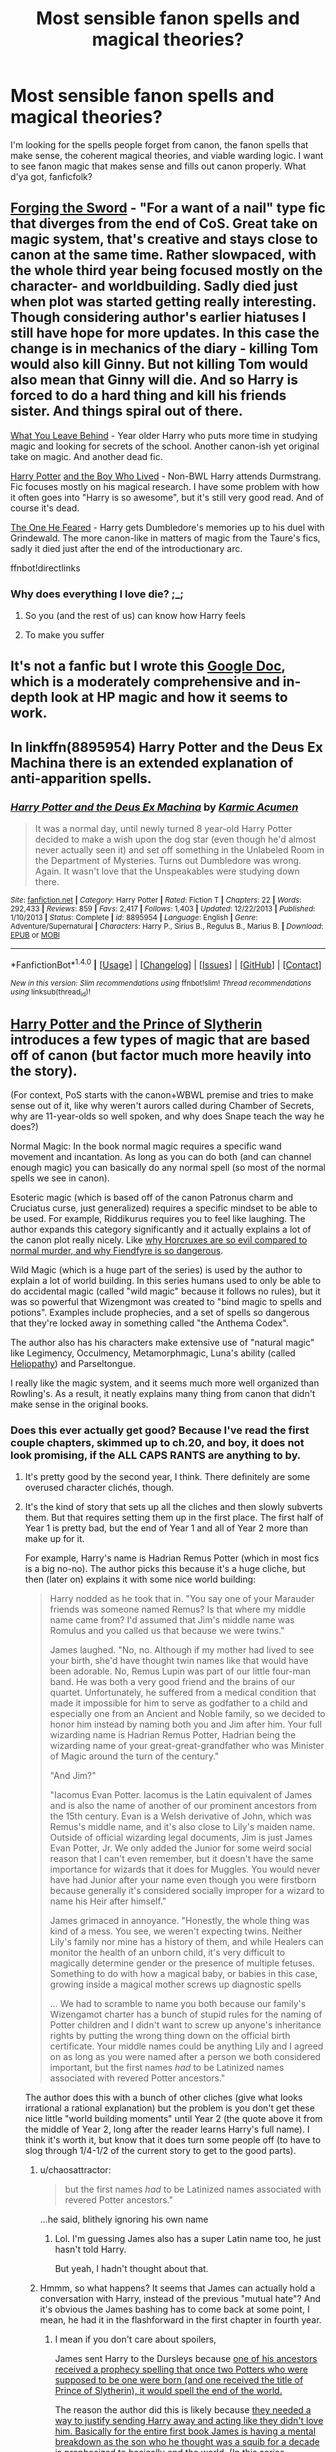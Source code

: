 #+TITLE: Most sensible fanon spells and magical theories?

* Most sensible fanon spells and magical theories?
:PROPERTIES:
:Author: seylerius
:Score: 19
:DateUnix: 1476216302.0
:DateShort: 2016-Oct-11
:FlairText: Discussion
:END:
I'm looking for the spells people forget from canon, the fanon spells that make sense, the coherent magical theories, and viable warding logic. I want to see fanon magic that makes sense and fills out canon properly. What d'ya got, fanficfolk?


** [[https://www.fanfiction.net/s/3557725][Forging the Sword]] - "For a want of a nail" type fic that diverges from the end of CoS. Great take on magic system, that's creative and stays close to canon at the same time. Rather slowpaced, with the whole third year being focused mostly on the character- and worldbuilding. Sadly died just when plot was started getting really interesting. Though considering author's earlier hiatuses I still have hope for more updates. In this case the change is in mechanics of the diary - killing Tom would also kill Ginny. But not killing Tom would also mean that Ginny will die. And so Harry is forced to do a hard thing and kill his friends sister. And things spiral out of there.

[[https://www.fanfiction.net/s/10758358][What You Leave Behind]] - Year older Harry who puts more time in studying magic and looking for secrets of the school. Another canon-ish yet original take on magic. And another dead fic.

[[https://www.fanfiction.net/s/5353809][Harry Potter]] [[https://forums.darklordpotter.net/showthread.php?t=17021][and the Boy Who Lived]] - Non-BWL Harry attends Durmstrang. Fic focuses mostly on his magical research. I have some problem with how it often goes into "Harry is so awesome", but it's still very good read. And of course it's dead.

[[https://www.fanfiction.net/s/9778984][The One He Feared]] - Harry gets Dumbledore's memories up to his duel with Grindewald. The more canon-like in matters of magic from the Taure's fics, sadly it died just after the end of the introductionary arc.

ffnbot!directlinks
:PROPERTIES:
:Author: Satanniel
:Score: 13
:DateUnix: 1476220783.0
:DateShort: 2016-Oct-12
:END:

*** Why does everything I love die? ;_;
:PROPERTIES:
:Author: VirulentVoid
:Score: 2
:DateUnix: 1476332133.0
:DateShort: 2016-Oct-13
:END:

**** So you (and the rest of us) can know how Harry feels
:PROPERTIES:
:Author: fuurin
:Score: 5
:DateUnix: 1476409896.0
:DateShort: 2016-Oct-14
:END:


**** To make you suffer
:PROPERTIES:
:Author: Satanniel
:Score: 2
:DateUnix: 1476393632.0
:DateShort: 2016-Oct-14
:END:


** It's not a fanfic but I wrote this [[https://docs.google.com/document/d/1VOF1eu_B7qpTeTUykW5ZGK2HJmVAG5WouY71a5AiRPo/edit][Google Doc]], which is a moderately comprehensive and in-depth look at HP magic and how it seems to work.
:PROPERTIES:
:Author: Taure
:Score: 11
:DateUnix: 1476263940.0
:DateShort: 2016-Oct-12
:END:


** In linkffn(8895954) *Harry Potter and the Deus Ex Machina* there is an extended explanation of anti-apparition spells.
:PROPERTIES:
:Author: asinglemantear
:Score: 7
:DateUnix: 1476223908.0
:DateShort: 2016-Oct-12
:END:

*** [[http://www.fanfiction.net/s/8895954/1/][*/Harry Potter and the Deus Ex Machina/*]] by [[https://www.fanfiction.net/u/2410827/Karmic-Acumen][/Karmic Acumen/]]

#+begin_quote
  It was a normal day, until newly turned 8 year-old Harry Potter decided to make a wish upon the dog star (even though he'd almost never actually seen it) and set off something in the Unlabeled Room in the Department of Mysteries. Turns out Dumbledore was wrong. Again. It wasn't love that the Unspeakables were studying down there.
#+end_quote

^{/Site/: [[http://www.fanfiction.net/][fanfiction.net]] *|* /Category/: Harry Potter *|* /Rated/: Fiction T *|* /Chapters/: 22 *|* /Words/: 292,433 *|* /Reviews/: 859 *|* /Favs/: 2,417 *|* /Follows/: 1,403 *|* /Updated/: 12/22/2013 *|* /Published/: 1/10/2013 *|* /Status/: Complete *|* /id/: 8895954 *|* /Language/: English *|* /Genre/: Adventure/Supernatural *|* /Characters/: Harry P., Sirius B., Regulus B., Marius B. *|* /Download/: [[http://www.ff2ebook.com/old/ffn-bot/index.php?id=8895954&source=ff&filetype=epub][EPUB]] or [[http://www.ff2ebook.com/old/ffn-bot/index.php?id=8895954&source=ff&filetype=mobi][MOBI]]}

--------------

*FanfictionBot*^{1.4.0} *|* [[[https://github.com/tusing/reddit-ffn-bot/wiki/Usage][Usage]]] | [[[https://github.com/tusing/reddit-ffn-bot/wiki/Changelog][Changelog]]] | [[[https://github.com/tusing/reddit-ffn-bot/issues/][Issues]]] | [[[https://github.com/tusing/reddit-ffn-bot/][GitHub]]] | [[[https://www.reddit.com/message/compose?to=tusing][Contact]]]

^{/New in this version: Slim recommendations using/ ffnbot!slim! /Thread recommendations using/ linksub(thread_id)!}
:PROPERTIES:
:Author: FanfictionBot
:Score: 1
:DateUnix: 1476223942.0
:DateShort: 2016-Oct-12
:END:


** [[https://www.fanfiction.net/s/11191235/1/Harry-Potter-and-the-Prince-of-Slytherin][Harry Potter and the Prince of Slytherin]] introduces a few types of magic that are based off of canon (but factor much more heavily into the story).

(For context, PoS starts with the canon+WBWL premise and tries to make sense out of it, like why weren't aurors called during Chamber of Secrets, why are 11-year-olds so well spoken, and why does Snape teach the way he does?)

Normal Magic: In the book normal magic requires a specific wand movement and incantation. As long as you can do both (and can channel enough magic) you can basically do any normal spell (so most of the normal spells we see in canon).

Esoteric magic (which is based off of the canon Patronus charm and Cruciatus curse, just generalized) requires a specific mindset to be able to be used. For example, Riddikurus requires you to feel like laughing. The author expands this category significantly and it actually explains a lot of the canon plot really nicely. Like [[/spoiler][why Horcruxes are so evil compared to normal murder, and why Fiendfyre is so dangerous]].

Wild Magic (which is a huge part of the series) is used by the author to explain a lot of world building. In this series humans used to only be able to do accidental magic (called "wild magic" because it follows no rules), but it was so powerful that Wizengmont was created to "bind magic to spells and potions". Examples include prophecies, and a set of spells so dangerous that they're locked away in something called "the Anthema Codex".

The author also has his characters make extensive use of "natural magic" like Legimency, Occulmency, Metamorphmagic, Luna's ability (called [[/spoiler][Heliopathy]]) and Parseltongue.

I really like the magic system, and it seems much more well organized than Rowling's. As a result, it neatly explains many thing from canon that didn't make sense in the original books.
:PROPERTIES:
:Author: JoseElEntrenador
:Score: 6
:DateUnix: 1476238867.0
:DateShort: 2016-Oct-12
:END:

*** Does this ever actually get good? Because I've read the first couple chapters, skimmed up to ch.20, and boy, it does not look promising, if the ALL CAPS RANTS are anything to by.
:PROPERTIES:
:Author: T0lias
:Score: 3
:DateUnix: 1476295099.0
:DateShort: 2016-Oct-12
:END:

**** It's pretty good by the second year, I think. There definitely are some overused character clichés, though.
:PROPERTIES:
:Author: blue-footed_buffalo
:Score: 2
:DateUnix: 1476304965.0
:DateShort: 2016-Oct-13
:END:


**** It's the kind of story that sets up all the cliches and then slowly subverts them. But that requires setting them up in the first place. The first half of Year 1 is pretty bad, but the end of Year 1 and all of Year 2 more than make up for it.

For example, Harry's name is Hadrian Remus Potter (which in most fics is a big no-no). The author picks this because it's a huge cliche, but then (later on) explains it with some nice world building:

#+begin_quote
  Harry nodded as he took that in. "You say one of your Marauder friends was someone named Remus? Is that where my middle name came from? I'd assumed that Jim's middle name was Romulus and you called us that because we were twins."

  James laughed. "No, no. Although if my mother had lived to see your birth, she'd have thought twin names like that would have been adorable. No, Remus Lupin was part of our little four-man band. He was both a very good friend and the brains of our quartet. Unfortunately, he suffered from a medical condition that made it impossible for him to serve as godfather to a child and especially one from an Ancient and Noble family, so we decided to honor him instead by naming both you and Jim after him. Your full wizarding name is Hadrian Remus Potter, Hadrian being the wizarding name of your great-great-grandfather who was Minister of Magic around the turn of the century."

  "And Jim?"

  "Iacomus Evan Potter. Iacomus is the Latin equivalent of James and is also the name of another of our prominent ancestors from the 15th century. Evan is a Welsh derivative of John, which was Remus's middle name, and it's also close to Lily's maiden name. Outside of official wizarding legal documents, Jim is just James Evan Potter, Jr. We only added the Junior for some weird social reason that I can't even remember, but it doesn't have the same importance for wizards that it does for Muggles. You would never have had Junior after your name even though you were firstborn because generally it's considered socially improper for a wizard to name his Heir after himself."

  James grimaced in annoyance. "Honestly, the whole thing was kind of a mess. You see, we weren't expecting twins. Neither Lily's family nor mine has a history of them, and while Healers can monitor the health of an unborn child, it's very difficult to magically determine gender or the presence of multiple fetuses. Something to do with how a magical baby, or babies in this case, growing inside a magical mother screws up diagnostic spells

  ... We had to scramble to name you both because our family's Wizengamot charter has a bunch of stupid rules for the naming of Potter children and I didn't want to screw up anyone's inheritance rights by putting the wrong thing down on the official birth certificate. Your middle names could be anything Lily and I agreed on as long as you were named after a person we both considered important, but the first names /had/ to be Latinized names associated with revered Potter ancestors."
#+end_quote

The author does this with a bunch of other cliches (give what looks irrational a rational explanation) but the problem is you don't get these nice little "world building moments" until Year 2 (the quote above it from the middle of Year 2, long after the reader learns Harry's full name). I think it's worth it, but know that it does turn some people off (to have to slog through 1/4-1/2 of the current story to get to the good parts).
:PROPERTIES:
:Author: JoseElEntrenador
:Score: 2
:DateUnix: 1476305457.0
:DateShort: 2016-Oct-13
:END:

***** u/chaosattractor:
#+begin_quote
  but the first names /had/ to be Latinized names associated with revered Potter ancestors."
#+end_quote

...he said, blithely ignoring his own name
:PROPERTIES:
:Author: chaosattractor
:Score: 3
:DateUnix: 1476306783.0
:DateShort: 2016-Oct-13
:END:

****** Lol. I'm guessing James also has a super Latin name too, he just hasn't told Harry.

But yeah, I hadn't thought about that.
:PROPERTIES:
:Author: JoseElEntrenador
:Score: 3
:DateUnix: 1476319568.0
:DateShort: 2016-Oct-13
:END:


***** Hmmm, so what happens? It seems that James can actually hold a conversation with Harry, instead of the previous "mutual hate"? And it's obvious the James bashing has to come back at some point, I mean, he had it in the flashforward in the first chapter in fourth year.
:PROPERTIES:
:Score: 1
:DateUnix: 1476576248.0
:DateShort: 2016-Oct-16
:END:

****** I mean if you don't care about spoilers,

James sent Harry to the Dursleys because [[/spoiler][one of his ancestors received a prophecy spelling that once two Potters who were supposed to be one were born (and one received the title of Prince of Slytherin), it would spell the end of the world.]]

The reason the author did this is likely because [[/spoiler][they needed a way to justify sending Harry away and acting like they didn't love him. Basically for the entire first book James is having a mental breakdown as the son who he thought was a squib for a decade is prophesized to basically end the world. (In this series prophecies are elaborated on much much more, and the magic behind them is explored a decent amount.)]]

The author also uses this to handily explain why [[/spoiler][the Potters would hate Slytherin so much. To be honest, it makes sense for Sirius (whose parents abused him; elaborated on more as to why in the fic), to hate Slytherin, but why James? Wouldn't some Potter eventually end up in Slytherin? Well, if you were Charlius Potter and you were told the day a Potter is in Slytherin it'll spell the end, then wouldn't you make it so your kids hated Slytherin with a passion, so they'd never go there? Fast forward a few generations and you get James basically bullying Snape and holding an irrational fear of Slytherin.]]

The reason Lily went along with this is because [[/spoiler][she actually hates the magical world. Her parents were brutally murdered the day she married James (to send a message to uppity mudbloods trying to marry out of their proper place in the social order). There's discrimination left and right against Muggleborns (which is talked about more in the fic), and most wizards hate anything Muggle. Like James, her husband, thinks her Chemistry textbooks are a "fun pastime", when it's her favorite subject.]]

Also, after Harry was attacked by Voldermort [[/spoiler][it appeared that the event drained him of his magic. He passed all tests Dumbledore did on him and Jim and Dumbledore himself thought Harry was a squib. Lily decided she would rather have a son survive in the Muggle world than risk staying the Wizarding world and being used against Jim or living a miserable life. So she decides to send Harry away out of concern for him.]]

Note that the fic is only at the beginning of the 3rd year right now. The prologue shows them hating each other but as of now [[/spoiler][they're on relatively good terms. Jim and Harry are actually on good terms, Harry and Lily talk to each other, and James clearly loves Harry even though he tries to get over his ingrained bias against Slytherin.]].
:PROPERTIES:
:Author: JoseElEntrenador
:Score: 1
:DateUnix: 1476606210.0
:DateShort: 2016-Oct-16
:END:

******* Ehh, sounds overly complicated for no reason, many fics do this and it urks me to no end.
:PROPERTIES:
:Score: 2
:DateUnix: 1476650184.0
:DateShort: 2016-Oct-17
:END:

******** Ah ok. Then yeah, this fic might not be your cup of tea. Just keep in mind that these explanations develop over the course of 2 canon years, so the reader is introduced to them bit-by-bit as opposed to a massive infodump.

I'm the kinda of person that likes seeing logical explanations, and (given the premise of WBWL), this seemed like a logical explanation that doesn't make everyone look foolish. The issue is that to "fix" the series, a lot of these explanations exist (which I can see how you might feel they weight down the story).
:PROPERTIES:
:Author: JoseElEntrenador
:Score: 1
:DateUnix: 1476656555.0
:DateShort: 2016-Oct-17
:END:


**** I had read the first chapter several times and passed on this fic because of it. I kept seeing it recommended so I eventually persevered past that and now I've read every chapter available.

I'm not sure if skimming is a good idea or you'll just see a lot of stuff out of context and it will continually confirm your original opinion.
:PROPERTIES:
:Author: maxxie10
:Score: 1
:DateUnix: 1476419792.0
:DateShort: 2016-Oct-14
:END:

***** Well my original opinion keeps getting confirmed anyway - almost every conversation and/or character interaction feels gratuitous, stilted and unnatural.
:PROPERTIES:
:Author: T0lias
:Score: 2
:DateUnix: 1476445319.0
:DateShort: 2016-Oct-14
:END:


** Everybody hates it but tempus makes a lot of sense. Its vaguely hp sounding and it serves a purpose that people would definitely use.
:PROPERTIES:
:Author: Triliro
:Score: 12
:DateUnix: 1476228532.0
:DateShort: 2016-Oct-12
:END:

*** I think with Canon wackiness tempus wouldn't give you the exact time but rather it would tell you: "you are late" or something like that. Helpful but with a weird obstacle in it.
:PROPERTIES:
:Author: textposts_only
:Score: 25
:DateUnix: 1476234140.0
:DateShort: 2016-Oct-12
:END:

**** It'd probably show a shadow and you'd have to estimate the time.
:PROPERTIES:
:Author: howtopleaseme
:Score: 5
:DateUnix: 1476242116.0
:DateShort: 2016-Oct-12
:END:


*** I like the idea of a spell to tell time, and the incantation is good as well. The problem I have is the "holographic" approach to showing that time. I can't think of any other HP spell that creates a visual illusion in that manner. Fanon loves to talk about "glamours" and "illusions" but in canon almost every time wizards want to change something's appearance they use transfiguration to alter its actual physical composition.

So my preference would be for "tempus" to conjure a pocket-watch.
:PROPERTIES:
:Author: Taure
:Score: 13
:DateUnix: 1476264173.0
:DateShort: 2016-Oct-12
:END:

**** Doesn't the Human-presence-revealing Spell create floating "markers"?

With regards to "Tempus", I think such a spell might collide with the tradition to gift wizards watches when they come of age. Unless that's fanon.
:PROPERTIES:
:Author: Starfox5
:Score: 3
:DateUnix: 1476264631.0
:DateShort: 2016-Oct-12
:END:

***** I always thought that the gifting of the watch was either a Prewett (or a very limited selection of families) tradition or simply Molly wanting to silently emphasize to Harry that he was as good as family to her.
:PROPERTIES:
:Author: Ignisami
:Score: 6
:DateUnix: 1476269887.0
:DateShort: 2016-Oct-12
:END:

****** Dumbledore has one of those watches though, so it might be a more common practice.
:PROPERTIES:
:Author: fuurin
:Score: 1
:DateUnix: 1476415504.0
:DateShort: 2016-Oct-14
:END:


**** I liked the holographic concept, and I always pictured it a bit like how Tom Riddle wrote his name in the CoS
:PROPERTIES:
:Author: yourfaveace
:Score: 2
:DateUnix: 1476633309.0
:DateShort: 2016-Oct-16
:END:


**** I'd be cool with a summoned pocketwatch, or perhaps there's a way to make the image of Big Ben appear in the air- the spell has no way of understanding time, but is more than happy to show what's happening somewhere else.

"/Tempus/- ohey! Not only can I report that it is 11:46 GMT, but it's raining in London. Looks like there might be a suicidal muggle out there as well."
:PROPERTIES:
:Author: wordhammer
:Score: 1
:DateUnix: 1476469572.0
:DateShort: 2016-Oct-14
:END:


*** My personal headcanon is that there is some kind of artefact in each timezone/region that serves as the reference point for Tempus spells, because otherwise it wouldn't work in a way that makes sense.
:PROPERTIES:
:Author: fuurin
:Score: 1
:DateUnix: 1476412982.0
:DateShort: 2016-Oct-14
:END:


** linkffn(Harry Potter and the Boy Who Lived)

This fic is about Harry Potter who isn't the BWL but is a magical prodigy like a young Dumbledore. The author uses this to explore magic which is all canon compliant and very well done.
:PROPERTIES:
:Author: howtopleaseme
:Score: 5
:DateUnix: 1476220199.0
:DateShort: 2016-Oct-12
:END:

*** [[http://www.fanfiction.net/s/5353809/1/][*/Harry Potter and the Boy Who Lived/*]] by [[https://www.fanfiction.net/u/1239654/The-Santi][/The Santi/]]

#+begin_quote
  Harry Potter loves, and is loved by, his parents, his godfather, and his brother. He isn't mistreated, abused, or neglected. So why is he a Dark Wizard? NonBWL!Harry. Not your typical Harry's brother is the Boy Who Lived story.
#+end_quote

^{/Site/: [[http://www.fanfiction.net/][fanfiction.net]] *|* /Category/: Harry Potter *|* /Rated/: Fiction M *|* /Chapters/: 12 *|* /Words/: 147,796 *|* /Reviews/: 4,230 *|* /Favs/: 9,113 *|* /Follows/: 9,514 *|* /Updated/: 1/3/2015 *|* /Published/: 9/3/2009 *|* /id/: 5353809 *|* /Language/: English *|* /Genre/: Adventure *|* /Characters/: Harry P. *|* /Download/: [[http://www.ff2ebook.com/old/ffn-bot/index.php?id=5353809&source=ff&filetype=epub][EPUB]] or [[http://www.ff2ebook.com/old/ffn-bot/index.php?id=5353809&source=ff&filetype=mobi][MOBI]]}

--------------

*FanfictionBot*^{1.4.0} *|* [[[https://github.com/tusing/reddit-ffn-bot/wiki/Usage][Usage]]] | [[[https://github.com/tusing/reddit-ffn-bot/wiki/Changelog][Changelog]]] | [[[https://github.com/tusing/reddit-ffn-bot/issues/][Issues]]] | [[[https://github.com/tusing/reddit-ffn-bot/][GitHub]]] | [[[https://www.reddit.com/message/compose?to=tusing][Contact]]]

^{/New in this version: Slim recommendations using/ ffnbot!slim! /Thread recommendations using/ linksub(thread_id)!}
:PROPERTIES:
:Author: FanfictionBot
:Score: 1
:DateUnix: 1476220240.0
:DateShort: 2016-Oct-12
:END:


*** just fyi, this story has some more chapters in the Dark Lord Potter Forum
:PROPERTIES:
:Author: yourfaveace
:Score: 1
:DateUnix: 1476633431.0
:DateShort: 2016-Oct-16
:END:


** Even though the fic is really not that great and a bit clichéd, linkffn(A Cadmean Victory) has great explanations of portkey and apparition magic. The ritual magic is more thoroughly explored and is quite nice too.
:PROPERTIES:
:Author: dreikorg
:Score: 4
:DateUnix: 1476261417.0
:DateShort: 2016-Oct-12
:END:

*** [[http://www.fanfiction.net/s/11446957/1/][*/A Cadmean Victory/*]] by [[https://www.fanfiction.net/u/7037477/DarknessEnthroned][/DarknessEnthroned/]]

#+begin_quote
  The escape of Peter Pettigrew leaves a deeper mark on his character than anyone expected, then comes the Goblet of Fire and the chance of a quiet year to improve himself, but Harry Potter and the Quiet Revision Year was never going to last long. A more mature, darker Harry, bearing the effects of 11 years of virtual solitude. GoF AU. There will be romance... eventually.
#+end_quote

^{/Site/: [[http://www.fanfiction.net/][fanfiction.net]] *|* /Category/: Harry Potter *|* /Rated/: Fiction M *|* /Chapters/: 103 *|* /Words/: 520,351 *|* /Reviews/: 9,903 *|* /Favs/: 7,829 *|* /Follows/: 7,571 *|* /Updated/: 2/17 *|* /Published/: 8/14/2015 *|* /Status/: Complete *|* /id/: 11446957 *|* /Language/: English *|* /Genre/: Adventure/Romance *|* /Characters/: Harry P., Fleur D. *|* /Download/: [[http://www.ff2ebook.com/old/ffn-bot/index.php?id=11446957&source=ff&filetype=epub][EPUB]] or [[http://www.ff2ebook.com/old/ffn-bot/index.php?id=11446957&source=ff&filetype=mobi][MOBI]]}

--------------

*FanfictionBot*^{1.4.0} *|* [[[https://github.com/tusing/reddit-ffn-bot/wiki/Usage][Usage]]] | [[[https://github.com/tusing/reddit-ffn-bot/wiki/Changelog][Changelog]]] | [[[https://github.com/tusing/reddit-ffn-bot/issues/][Issues]]] | [[[https://github.com/tusing/reddit-ffn-bot/][GitHub]]] | [[[https://www.reddit.com/message/compose?to=tusing][Contact]]]

^{/New in this version: Slim recommendations using/ ffnbot!slim! /Thread recommendations using/ linksub(thread_id)!}
:PROPERTIES:
:Author: FanfictionBot
:Score: 1
:DateUnix: 1476261431.0
:DateShort: 2016-Oct-12
:END:


** I have a theory about house-elf magic, actually:

What if the use of magic (or even the presence of wizards/witches) leaves a certain form of residue, or perhaps ambient magic, and house-elves are able to make use of that magic? That's why they decided to bond with magical families, especially households with several adult wizards/witches, so that they would have an ample and constant source of ambient magic. The bond also helps them to control their innate magic, which tends to be raw and difficult to use for more complicated tasks. Ambient magic, on the other hand, is much easier for the house-elves to use. The source of the house-elves bonds with wizards is actually a desire to trade service for power and control. Since house-elves have some different needs and wants from humans, they do not consider it a bad trade /except/ when the members of the human household become abusive.

Thus Dobby is able to be a free elf and still have his powers due to working at Hogwarts, which obviously has more than enough ambient magic to go around. His friendship with Harry also functions as something similar to a bond. On the other hand, Kreacher was left alone in Grimmauld Place with no humans in the house, which should usually mean death for normal house-elves since even the ambient magic will run out or run low eventually, but there was something else that produced magical energy - the locket Horcrux. We all know how strong the negative effects of the Horcrux can be, so it's no surprise that Kreacher ended up in a really bad state after so many years of being exposed to toxic magical residue.

I think it's a fairly reasonable theory overall? /shrug
:PROPERTIES:
:Author: fuurin
:Score: 5
:DateUnix: 1476412881.0
:DateShort: 2016-Oct-14
:END:


** Here's an idea, which isn't really a magical theory but rather an observation+extrapolation based on canon details:

Harry seems to have a knack for picking up spells after having seen them only once. He was able to perfectly cast Episkey after Tonks used it on him once, and there was no mention of him practising the spell. He also learnt other spells like Expelliarmus, Stupefy, Petrificus Totalus, Impedimenta, etc rather quickly, some of which appear to have been learnt after having seen the spell only once as well. However, he isn't described as learning spells very quickly in class, unlike Hermione who's usually the first to learn a new spell in Charms and Transfiguration.

This might just be the author's conservation of detail, but it can also be interpreted as an actual skill Harry has - kind of like Sharingan from Narutoverse, without the actual eyes of course. It's also possible that Harry has a knack for combat-related spells, and can pick them up pretty much instantly. That would make the most sense, since he initially had trouble with Accio, but got the gist of Expecto Patronum fairly fast and picked up Expelliarmus/Stupefy/etc pretty much instantly. Minor healing spells like Episkey could also be seen as combat-related, since if he needs to be healed he obviously needs to be in some form of combat in the first place (unless he walked into a wall).

tl;dr Harry has pseudo-Sharingan for certain spells.
:PROPERTIES:
:Author: fuurin
:Score: 3
:DateUnix: 1476420508.0
:DateShort: 2016-Oct-14
:END:
